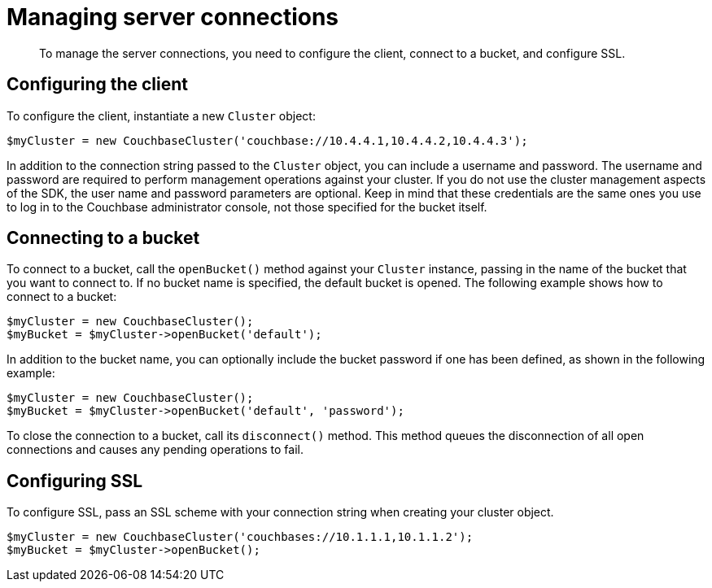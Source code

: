 = Managing server connections
:page-topic-type: concept

[abstract]
To manage the server connections, you need to configure the client, connect to a bucket, and configure SSL.

== Configuring the client

To configure the client, instantiate a new `Cluster` object:

[source,php]
----
$myCluster = new CouchbaseCluster('couchbase://10.4.4.1,10.4.4.2,10.4.4.3');
----

In addition to the connection string passed to the `Cluster` object, you can include a username and password.
The username and password are required to perform management operations against your cluster.
If you do not use the cluster management aspects of the SDK, the user name and password parameters are optional.
Keep in mind that these credentials are the same ones you use to log in to the Couchbase administrator console, not those specified for the bucket itself.

== Connecting to a bucket

To connect to a bucket, call the `openBucket()` method against your `Cluster` instance, passing in the name of the bucket that you want to connect to.
If no bucket name is specified, the default bucket is opened.
The following example shows how to connect to a bucket:

[source,php]
----
$myCluster = new CouchbaseCluster();
$myBucket = $myCluster->openBucket('default');
----

In addition to the bucket name, you can optionally include the bucket password if one has been defined, as shown in the following example:

[source,php]
----
$myCluster = new CouchbaseCluster();
$myBucket = $myCluster->openBucket('default', 'password');
----

To close the connection to a bucket, call its `disconnect()` method.
This method queues the disconnection of all open connections and causes any pending operations to fail.

== Configuring SSL

To configure SSL, pass an SSL scheme with your connection string when creating your cluster object.

[source,php]
----
$myCluster = new CouchbaseCluster('couchbases://10.1.1.1,10.1.1.2');
$myBucket = $myCluster->openBucket();
----
